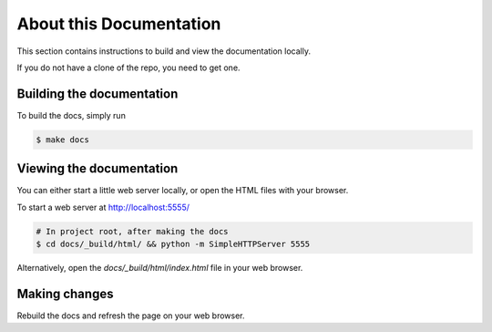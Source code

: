 About this Documentation
========================

This section contains instructions to build and view the documentation locally.

If you do not have a clone of the repo, you need to get one.


Building the documentation
--------------------------
To build the docs, simply run

.. code-block:: bash

    $ make docs


Viewing the documentation
-------------------------
You can either start a little web server locally, or open the HTML files with
your browser.

To start a web server at http://localhost:5555/

.. code-block:: bash

    # In project root, after making the docs
    $ cd docs/_build/html/ && python -m SimpleHTTPServer 5555

Alternatively, open the `docs/_build/html/index.html` file in your web browser.


Making changes
--------------
Rebuild the docs and refresh the page on your web browser.
